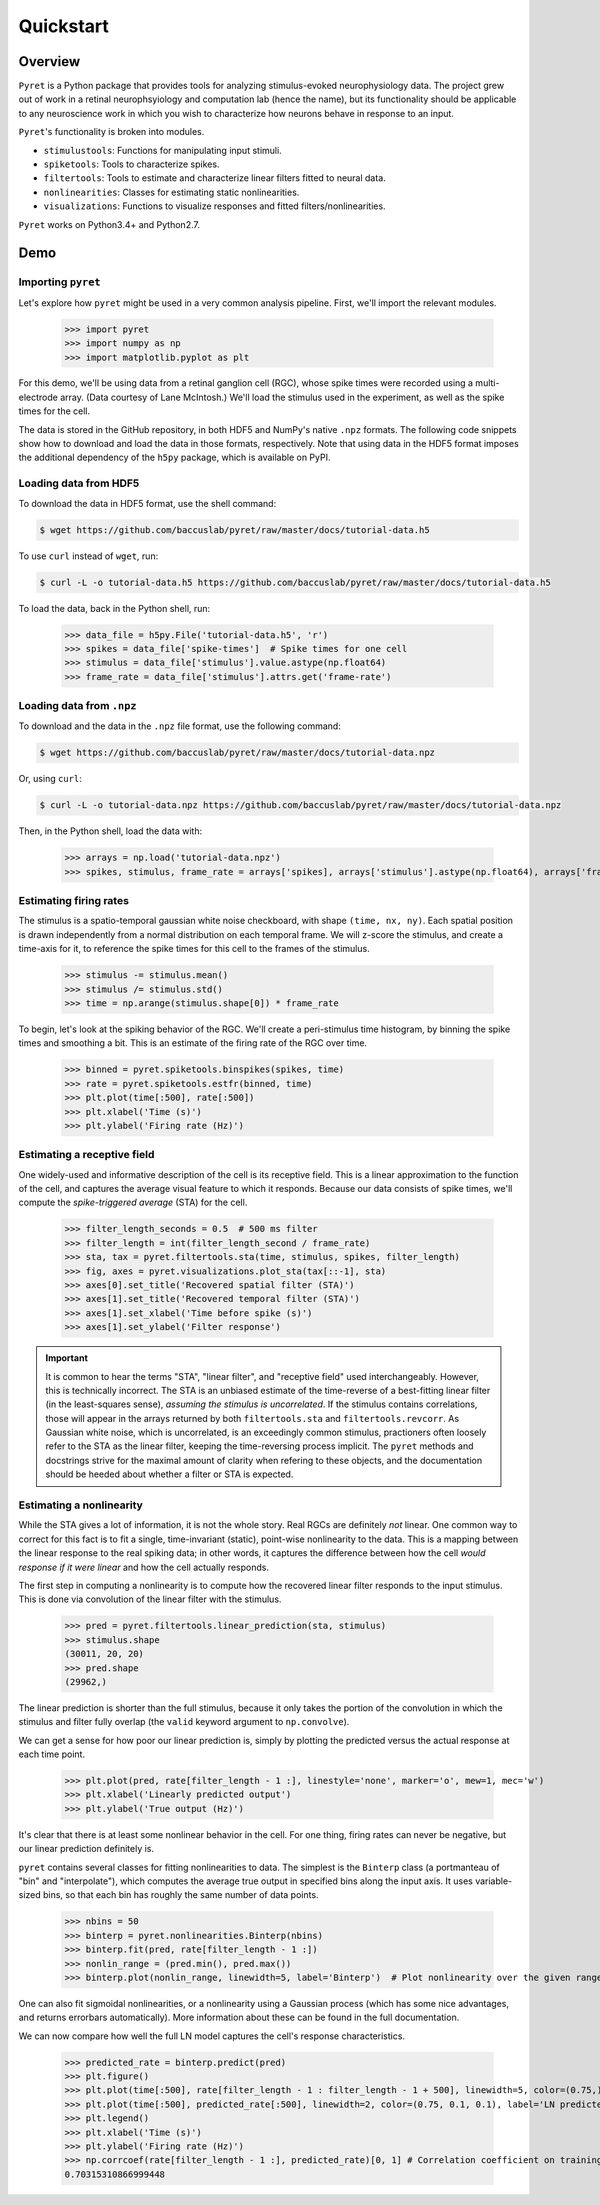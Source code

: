 ==========
Quickstart
==========

Overview
--------
``Pyret`` is a Python package that provides tools for analyzing stimulus-evoked
neurophysiology data. The project grew out of work in a retinal neurophsyiology
and computation lab (hence the name), but its functionality should be applicable
to any neuroscience work in which you wish to characterize how neurons behave
in response to an input.

``Pyret``'s functionality is broken into modules.

- ``stimulustools``: Functions for manipulating input stimuli.
- ``spiketools``: Tools to characterize spikes.
- ``filtertools``: Tools to estimate and characterize linear filters fitted to neural data.
- ``nonlinearities``: Classes for estimating static nonlinearities.
- ``visualizations``: Functions to visualize responses and fitted filters/nonlinearities.

``Pyret`` works on Python3.4+ and Python2.7.

Demo
----

Importing ``pyret``
^^^^^^^^^^^^^^^^^^^

Let's explore how ``pyret`` might be used in a very common analysis pipeline. First, we'll
import the relevant modules.

    >>> import pyret
    >>> import numpy as np
    >>> import matplotlib.pyplot as plt

For this demo, we'll be using data from a retinal ganglion cell (RGC), whose spike times were
recorded using a multi-electrode array. (Data courtesy of Lane McIntosh.) We'll load the 
stimulus used in the experiment, as well as the spike times for the cell.

The data is stored in the GitHub repository, in both HDF5 and NumPy's native ``.npz`` formats.
The following code snippets show how to download and load the data in those formats,
respectively. Note that using data in the HDF5 format imposes the additional dependency of
the ``h5py`` package, which is available on PyPI.

Loading data from HDF5
^^^^^^^^^^^^^^^^^^^^^^

To download the data in HDF5 format, use the shell command:

.. code:: bash

    $ wget https://github.com/baccuslab/pyret/raw/master/docs/tutorial-data.h5

To use ``curl`` instead of ``wget``, run:

.. code:: bash

    $ curl -L -o tutorial-data.h5 https://github.com/baccuslab/pyret/raw/master/docs/tutorial-data.h5

To load the data, back in the Python shell, run:

    >>> data_file = h5py.File('tutorial-data.h5', 'r')
    >>> spikes = data_file['spike-times']  # Spike times for one cell
    >>> stimulus = data_file['stimulus'].value.astype(np.float64)
    >>> frame_rate = data_file['stimulus'].attrs.get('frame-rate')

Loading data from ``.npz``
^^^^^^^^^^^^^^^^^^^^^^^^^^

To download and the data in the ``.npz`` file format, use the following command:

.. code:: bash

    $ wget https://github.com/baccuslab/pyret/raw/master/docs/tutorial-data.npz

Or, using ``curl``:

.. code:: bash

    $ curl -L -o tutorial-data.npz https://github.com/baccuslab/pyret/raw/master/docs/tutorial-data.npz

Then, in the Python shell, load the data with:

    >>> arrays = np.load('tutorial-data.npz')
    >>> spikes, stimulus, frame_rate = arrays['spikes], arrays['stimulus'].astype(np.float64), arrays['frame_rate'][0]

Estimating firing rates
^^^^^^^^^^^^^^^^^^^^^^^

The stimulus is a spatio-temporal gaussian white noise checkboard, with shape ``(time, nx, ny)``.
Each spatial position is drawn independently from a normal distribution on each
temporal frame. We will z-score the stimulus, and create a time-axis for it, to reference
the spike times for this cell to the frames of the stimulus.

    >>> stimulus -= stimulus.mean()
    >>> stimulus /= stimulus.std()
    >>> time = np.arange(stimulus.shape[0]) * frame_rate

To begin, let's look at the spiking behavior of the RGC. We'll create a peri-stimulus
time histogram, by binning the spike times and smoothing a bit. This is an estimate of the
firing rate of the RGC over time.

    >>> binned = pyret.spiketools.binspikes(spikes, time)
    >>> rate = pyret.spiketools.estfr(binned, time)
    >>> plt.plot(time[:500], rate[:500])
    >>> plt.xlabel('Time (s)')
    >>> plt.ylabel('Firing rate (Hz)')

.. image:: /pyret-tutorial-figures/firing-rate.png
    :height: 500px
    :width: 500px
    :alt: Estimated RGC firing rate over time

Estimating a receptive field
^^^^^^^^^^^^^^^^^^^^^^^^^^^^

One widely-used and informative description of the cell is its receptive field. This
is a linear approximation to the function of the cell, and captures the average visual
feature to which it responds. Because our data consists of spike times, we'll compute
the *spike-triggered average* (STA) for the cell. 
    
    >>> filter_length_seconds = 0.5  # 500 ms filter
    >>> filter_length = int(filter_length_second / frame_rate)
    >>> sta, tax = pyret.filtertools.sta(time, stimulus, spikes, filter_length)
    >>> fig, axes = pyret.visualizations.plot_sta(tax[::-1], sta)
    >>> axes[0].set_title('Recovered spatial filter (STA)')
    >>> axes[1].set_title('Recovered temporal filter (STA)')
    >>> axes[1].set_xlabel('Time before spike (s)')
    >>> axes[1].set_ylabel('Filter response')

.. image:: /pyret-tutorial-figures/recovered-sta.png
    :height: 500px
    :width: 500px
    :alt: Spatial and temporal RGC filters recovered via STA

.. IMPORTANT::
    It is common to hear the terms "STA", "linear filter", and "receptive field"
    used interchangeably. However, this is technically incorrect. The STA is an
    unbiased estimate of the time-reverse of a best-fitting linear filter (in
    the least-squares sense), *assuming the stimulus is uncorrelated*. If the
    stimulus contains correlations, those will appear in the arrays returned by
    both ``filtertools.sta`` and ``filtertools.revcorr``. As Gaussian white
    noise, which is uncorrelated, is an exceedingly common stimulus, practioners
    often loosely refer to the STA as the linear filter, keeping the time-reversing 
    process implicit. The ``pyret`` methods and docstrings strive for the maximal
    amount of clarity when refering to these objects, and the documentation should
    be heeded about whether a filter or STA is expected.

Estimating a nonlinearity
^^^^^^^^^^^^^^^^^^^^^^^^^

While the STA gives a lot of information, it is not the whole story. Real RGCs are definitely
*not* linear. One common way to correct for this fact is to fit a single, time-invariant
(static), point-wise nonlinearity to the data. This is a mapping between the linear response
to the real spiking data; in other words, it captures the difference between how the cell
*would response if it were linear* and how the cell actually responds.

The first step in computing a nonlinearity is to compute how the recovered linear
filter responds to the input stimulus. This is done via convolution of the linear filter
with the stimulus.

    >>> pred = pyret.filtertools.linear_prediction(sta, stimulus)
    >>> stimulus.shape
    (30011, 20, 20)
    >>> pred.shape
    (29962,)

The linear prediction is shorter than the full stimulus, because it only takes the
portion of the convolution in which the stimulus and filter fully overlap 
(the ``valid`` keyword argument to ``np.convolve``).

We can get a sense for how poor our linear prediction is, simply by plotting the
predicted versus the actual response at each time point.

    >>> plt.plot(pred, rate[filter_length - 1 :], linestyle='none', marker='o', mew=1, mec='w')
    >>> plt.xlabel('Linearly predicted output')
    >>> plt.ylabel('True output (Hz)')

.. image:: /pyret-tutorial-figures/pred-vs-true-no-fit.png
    :height: 500px
    :width: 500px
    :alt: Predicted vs true firing rates for one RGC

It's clear that there is at least some nonlinear behavior in the cell. For one thing,
firing rates can never be negative, but our linear prediction definitely is.

``pyret`` contains several classes for fitting nonlinearities to data. The simplest is
the ``Binterp`` class (a portmanteau of "bin" and "interpolate"), which computes the
average true output in specified bins along the input axis. It uses variable-sized
bins, so that each bin has roughly the same number of data points. 
    
    >>> nbins = 50
    >>> binterp = pyret.nonlinearities.Binterp(nbins)
    >>> binterp.fit(pred, rate[filter_length - 1 :])
    >>> nonlin_range = (pred.min(), pred.max())
    >>> binterp.plot(nonlin_range, linewidth=5, label='Binterp')  # Plot nonlinearity over the given range

.. image:: /pyret-tutorial-figures/pred-vs-true-with-binterp.png
    :height: 500px
    :width: 500px
    :alt: Predicted vs true firing rates for one RGC

One can also fit sigmoidal nonlinearities, or a nonlinearity using a Gaussian process
(which has some nice advantages, and returns errorbars automatically). More information 
about these can be found in the full documentation.

We can now compare how well the full LN model captures the cell's response characteristics.

    >>> predicted_rate = binterp.predict(pred)
    >>> plt.figure()
    >>> plt.plot(time[:500], rate[filter_length - 1 : filter_length - 1 + 500], linewidth=5, color=(0.75,) * 3, alpha=0.7, label='True rate')
    >>> plt.plot(time[:500], predicted_rate[:500], linewidth=2, color=(0.75, 0.1, 0.1), label='LN predicted rate')
    >>> plt.legend()
    >>> plt.xlabel('Time (s)')
    >>> plt.ylabel('Firing rate (Hz)')
    >>> np.corrcoef(rate[filter_length - 1 :], predicted_rate)[0, 1] # Correlation coefficient on training data
    0.70315310866999448

.. image:: /pyret-tutorial-figures/pred-vs-true-rates.png
    :height: 500px
    :width: 500px
    :alt: True firing rate with LN model prediction for one RGC
